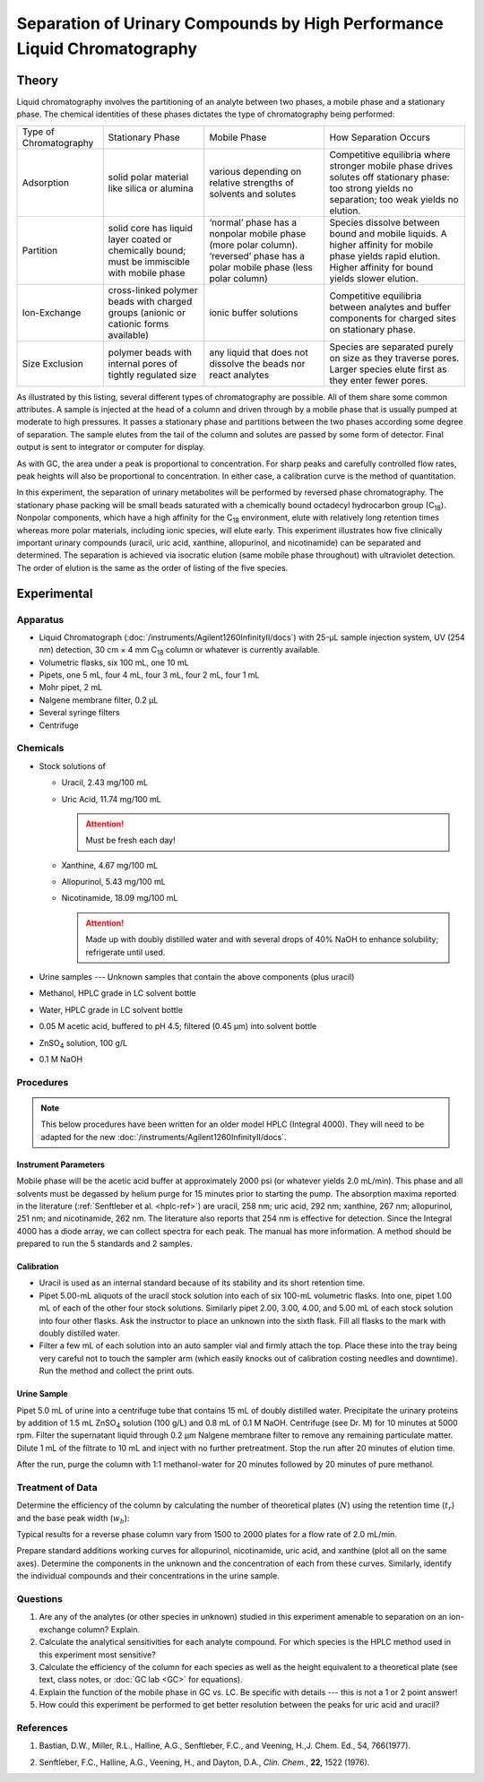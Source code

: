 Separation of Urinary Compounds by High Performance Liquid Chromatography
=========================================================================

Theory
++++++
Liquid chromatography involves the partitioning of an analyte between two
phases, a mobile phase and a stationary phase.  The chemical identities of these
phases dictates the type of chromatography being performed:

+------------------------+---------------------------------+-----------------------------+---------------------------+
| Type of Chromatography | Stationary Phase                | Mobile Phase                | How Separation Occurs     |
+------------------------+---------------------------------+-----------------------------+---------------------------+
| Adsorption             | solid polar material like       | various depending on        | Competitive equilibria    |
|                        | silica or alumina               | relative strengths of       | where stronger mobile     |
|                        |                                 | solvents and solutes        | phase drives solutes off  |
|                        |                                 |                             | stationary phase: too     |
|                        |                                 |                             | strong yields no          |
|                        |                                 |                             | separation; too weak      |
|                        |                                 |                             | yields no elution.        |
+------------------------+---------------------------------+-----------------------------+---------------------------+
| Partition              | solid core has liquid layer     | ‘normal’ phase has a        | Species dissolve between  |
|                        | coated or chemically bound;     | nonpolar mobile phase (more | bound and mobile liquids. |
|                        | must be immiscible with mobile  | polar column). ‘reversed’   | A higher affinity for     |
|                        | phase                           | phase has a polar mobile    | mobile phase yields rapid |
|                        |                                 | phase (less polar column)   | elution.  Higher affinity |
|                        |                                 |                             | for bound yields slower   |
|                        |                                 |                             | elution.                  |
+------------------------+---------------------------------+-----------------------------+---------------------------+
| Ion-Exchange           | cross-linked polymer beads with | ionic buffer solutions      | Competitive equilibria    |
|                        | charged groups (anionic or      |                             | between analytes and      |
|                        | cationic forms available)       |                             | buffer components for     |
|                        |                                 |                             | charged sites on          |
|                        |                                 |                             | stationary phase.         |
+------------------------+---------------------------------+-----------------------------+---------------------------+
| Size Exclusion         | polymer beads with internal     | any liquid that does not    | Species are separated     |
|                        | pores of tightly regulated size | dissolve the beads nor      | purely on size as they    |
|                        |                                 | react analytes              | traverse pores. Larger    |
|                        |                                 |                             | species elute first as    |
|                        |                                 |                             | they enter fewer pores.   |
+------------------------+---------------------------------+-----------------------------+---------------------------+

As illustrated by this listing, several different types of chromatography are
possible.  All of them share some common attributes.  A sample is injected at
the head of a column and driven through by a mobile phase that is usually
pumped at moderate to high pressures.  It passes a stationary phase and
partitions between the two phases according some degree of separation.  The
sample elutes from the tail of the column and solutes are passed by some form
of detector.  Final output is sent to integrator or computer for display.

As with GC, the area under a peak is proportional to concentration.  For sharp
peaks and carefully controlled flow rates, peak heights will also be
proportional to concentration.  In either case, a calibration curve is the
method of quantitation.

In this experiment, the separation of urinary metabolites will be performed by
reversed phase chromatography.  The stationary phase packing will be small
beads saturated with a chemically bound octadecyl hydrocarbon group (|C18|).
Nonpolar components, which have a high affinity for the |C18| environment, elute
with relatively long retention times whereas more polar materials, including
ionic species, will elute early.  This experiment illustrates how five
clinically important urinary compounds (uracil, uric acid, xanthine,
allopurinol, and nicotinamide) can be separated and determined.  The separation
is achieved via isocratic elution (same mobile phase throughout) with
ultraviolet detection. The order of elution is the same as the order of listing
of the five species.

Experimental
++++++++++++

Apparatus
---------

* Liquid Chromatograph (:doc:`/instruments/Agilent1260InfinityII/docs`) with 25-μL
  sample injection system, UV (254 nm) detection, 30 cm × 4 mm |C18| column or
  whatever is currently available.
 
* Volumetric flasks, six 100 mL, one 10 mL

* Pipets, one 5 mL, four 4 mL, four 3 mL, four 2 mL, four 1 mL
 
* Mohr pipet, 2 mL

* Nalgene membrane filter, 0.2 μL
 
* Several syringe filters

* Centrifuge

Chemicals
---------

* Stock solutions of 

  - Uracil, 2.43 mg/100 mL
  - Uric Acid, 11.74 mg/100 mL

    .. attention::

       Must be fresh each day!

  - Xanthine, 4.67 mg/100 mL
  - Allopurinol, 5.43 mg/100 mL
  - Nicotinamide, 18.09 mg/100 mL

    .. attention::

       Made up with doubly distilled water and with several drops of 40% NaOH
       to enhance solubility; refrigerate until used.

* Urine samples --- Unknown samples that contain the above components (plus uracil)

* Methanol, HPLC grade in LC solvent bottle
* Water, HPLC grade in LC solvent bottle
* 0.05 M acetic acid, buffered to pH 4.5; filtered (0.45 μm) into solvent bottle
* |ZnSO4| solution, 100 g/L
* 0.1 M NaOH

Procedures
----------

.. note::

   This below procedures have been written for an older model HPLC (Integral
   4000). They will need to be adapted for the new
   :doc:`/instruments/Agilent1260InfinityII/docs`.

Instrument Parameters
~~~~~~~~~~~~~~~~~~~~~

Mobile phase will be the acetic acid buffer at approximately 2000 psi (or
whatever yields 2.0 mL/min). This phase and all solvents must be degassed by
helium purge for 15 minutes prior to starting the pump. The absorption maxima
reported in the literature (:ref:`Senftleber et al. <hplc-ref>`) are uracil, 258 nm; uric acid, 292 nm; xanthine,
267 nm; allopurinol, 251 nm; and nicotinamide, 262 nm.  The literature also
reports that 254 nm is effective for detection.  Since the Integral 4000 has a
diode array, we can collect spectra for each peak.  The manual has more
information.  A method should be prepared to run the 5 standards and 2 samples.

Calibration
~~~~~~~~~~~

* Uracil is used as an internal standard because of its stability and its short
  retention time.
* Pipet 5.00-mL aliquots of the uracil stock solution into each of six 100-mL
  volumetric flasks.  Into one, pipet 1.00 mL of each of the other four stock
  solutions.  Similarly pipet 2.00, 3.00, 4.00, and 5.00 mL of each stock
  solution into four other flasks.  Ask the instructor to place an unknown into
  the sixth flask. Fill all flasks to the mark with doubly distilled water.
* Filter a few mL of each solution into an auto sampler vial and firmly attach
  the top. Place these into the tray being very careful not to touch the sampler
  arm (which easily knocks out of calibration costing needles and downtime).
  Run the method and collect the print outs.

Urine Sample
~~~~~~~~~~~~

Pipet 5.0 mL of urine into a centrifuge tube that contains 15 mL of doubly
distilled  water.  Precipitate the urinary proteins by addition of 1.5 mL
|ZnSO4| solution (100 g/L) and 0.8 mL of 0.1 M NaOH. Centrifuge (see Dr. M) for
10 minutes at 5000 rpm.  Filter the supernatant liquid through 0.2 μm Nalgene
membrane filter to remove any remaining particulate matter. Dilute 1 mL of the
filtrate to 10 mL and inject with no further pretreatment. Stop the run after 20
minutes of elution time.

After the run, purge the column with 1:1 methanol-water for 20 minutes followed
by 20 minutes of pure methanol.

Treatment of Data
-----------------

Determine the efficiency of the column by calculating the number of theoretical
plates (:math:`N`) using the retention time (|tr|) and the base peak width (|wB|):

.. math:: N  =  16 \left( \frac{t_r}{w_b} \right)^2
   :label: hplc-N

Typical results for a reverse phase column vary from 1500 to 2000 plates for a
flow rate of 2.0 mL/min.

Prepare standard additions working curves for allopurinol, nicotinamide, uric
acid, and xanthine (plot all on the same axes).  Determine the components in the
unknown and the concentration of each from these curves.  Similarly, identify
the individual compounds and their concentrations in the urine sample.

Questions
---------

1. Are any of the analytes (or other species in unknown) studied in this
   experiment amenable to separation on an ion-exchange column?  Explain.

2. Calculate the analytical sensitivities for each analyte compound.  For which
   species is the HPLC method used in this experiment most sensitive?

3. Calculate the efficiency of the column for each species as well as the height
   equivalent to a theoretical plate (see text, class notes, or :doc:`GC lab
   <GC>` for equations).

4. Explain the function of the mobile phase in GC vs. LC.  Be specific with
   details --- this is not a 1 or 2 point answer!

5. How could this experiment be performed to get better resolution between the
   peaks for uric acid and uracil?

References
----------

1. Bastian, D.W., Miller, R.L., Halline, A.G., Senftleber, F.C., and Veening, H.,J. Chem. Ed., 54, 766(1977).

.. _hplc-ref:

2. Senftleber, F.C., Halline, A.G., Veening, H., and Dayton, D.A., *Clin. Chem.*, **22**, 1522 (1976).

.. |C18| replace:: C\ :sub:`18`
.. |ZnSO4| replace:: ZnSO\ :sub:`4`
.. |tr| replace:: :math:`t_r`
.. |wb| replace:: :math:`w_b`
